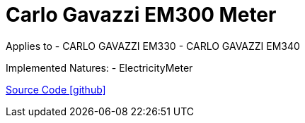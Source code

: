 = Carlo Gavazzi EM300 Meter

Applies to
- CARLO GAVAZZI EM330
- CARLO GAVAZZI EM340

Implemented Natures:
- ElectricityMeter

https://github.com/OpenEMS/openems/tree/develop/io.openems.edge.meter.carlo.gavazzi.em300[Source Code icon:github[]]
